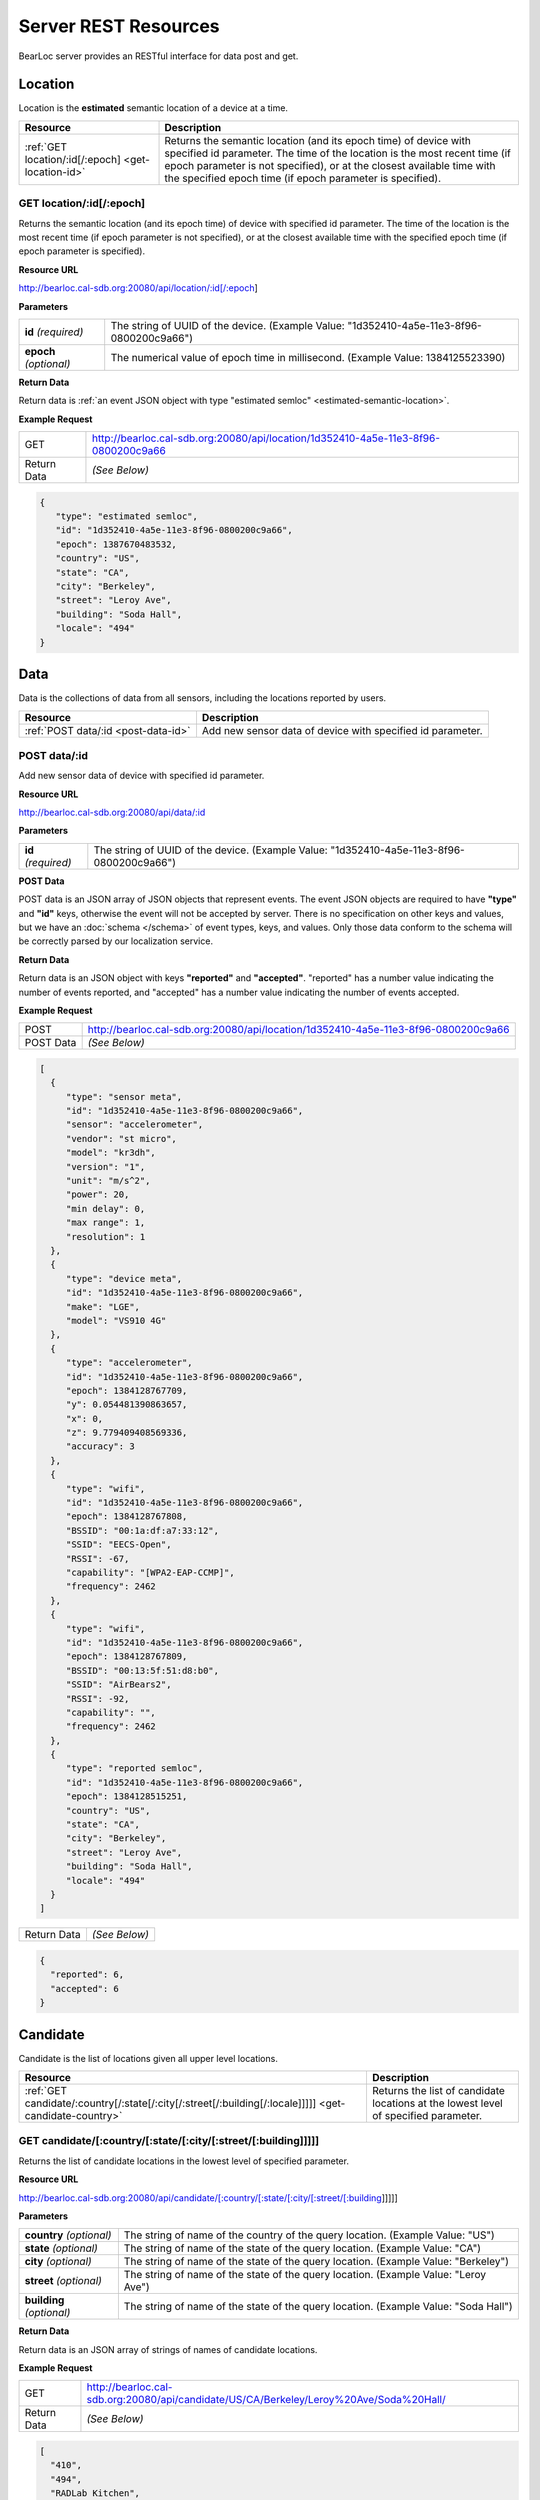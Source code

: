 Server REST Resources
========================

BearLoc server provides an RESTful interface for data post and get. 


Location
--------

Location is the **estimated** semantic location of a device at a time. 

========================================================= ====================================================================================================
Resource                                                  Description
========================================================= ====================================================================================================
:ref:`GET location/:id[/:epoch] <get-location-id>`        Returns the semantic location (and its epoch time) of device with specified id parameter. The time of the location is the most recent time (if epoch parameter is not specified), or at the closest available time with the specified epoch time (if epoch parameter is specified).
========================================================= ====================================================================================================


.. _get-location-id:

GET location/:id[/:epoch]
^^^^^^^^^^^^^^^^^^^^^^^^^

Returns the semantic location (and its epoch time) of device with specified id parameter. The time of the location is the most recent time (if epoch parameter is not specified), or at the closest available time with the specified epoch time (if epoch parameter is specified).


**Resource URL**

http://bearloc.cal-sdb.org:20080/api/location/:id[/:epoch]


**Parameters**

========================== ====================================================================================================
**id** *(required)*        The string of UUID of the device. (Example Value: "1d352410-4a5e-11e3-8f96-0800200c9a66")
**epoch** *(optional)*     The numerical value of epoch time in millisecond. (Example Value: 1384125523390)
========================== ====================================================================================================


**Return Data**

Return data is :ref:`an event JSON object with type "estimated semloc" <estimated-semantic-location>`.


**Example Request**

========================== ====================================================================================================
GET                        http://bearloc.cal-sdb.org:20080/api/location/1d352410-4a5e-11e3-8f96-0800200c9a66
Return Data                *(See Below)*
========================== ====================================================================================================

.. code-block:: json

   {
      "type": "estimated semloc",
      "id": "1d352410-4a5e-11e3-8f96-0800200c9a66",
      "epoch": 1387670483532,
      "country": "US",
      "state": "CA",
      "city": "Berkeley",
      "street": "Leroy Ave",
      "building": "Soda Hall",
      "locale": "494"
   }


Data
----

Data is the collections of data from all sensors, including the locations reported by users.

========================================================= ====================================================================================================
Resource                                                  Description
========================================================= ====================================================================================================
:ref:`POST data/:id <post-data-id>`                       Add new sensor data of device with specified id parameter.
========================================================= ====================================================================================================


.. _post-data-id:

POST data/:id
^^^^^^^^^^^^^

Add new sensor data of device with specified id parameter.


**Resource URL**

http://bearloc.cal-sdb.org:20080/api/data/:id


**Parameters**

========================== ====================================================================================================
**id** *(required)*        The string of UUID of the device. (Example Value: "1d352410-4a5e-11e3-8f96-0800200c9a66")
========================== ====================================================================================================


**POST Data**

POST data is an JSON array of JSON objects that represent events. The event JSON objects are required to have **"type"** and **"id"** keys, otherwise the event will not be accepted by server. There is no specification on other keys and values, but we have an :doc:`schema </schema>` of event types, keys, and values. Only those data conform to the schema will be correctly parsed by our localization service.


**Return Data**

Return data is an JSON object with keys **"reported"** and **"accepted"**. "reported" has a number value indicating the number of events reported, and "accepted" has a number value indicating the number of events accepted.


**Example Request**

========================== ====================================================================================================
POST                       http://bearloc.cal-sdb.org:20080/api/location/1d352410-4a5e-11e3-8f96-0800200c9a66
POST Data                  *(See Below)*
========================== ====================================================================================================

.. code-block:: json
 
   [
     {
        "type": "sensor meta",
        "id": "1d352410-4a5e-11e3-8f96-0800200c9a66",
        "sensor": "accelerometer",
        "vendor": "st micro",
        "model": "kr3dh",
        "version": "1",
        "unit": "m/s^2",
        "power": 20,
        "min delay": 0,
        "max range": 1,
        "resolution": 1
     },
     {
        "type": "device meta",
        "id": "1d352410-4a5e-11e3-8f96-0800200c9a66",
        "make": "LGE",
        "model": "VS910 4G"
     },
     {
        "type": "accelerometer",
        "id": "1d352410-4a5e-11e3-8f96-0800200c9a66",
        "epoch": 1384128767709,
        "y": 0.054481390863657,
        "x": 0,
        "z": 9.779409408569336,
        "accuracy": 3
     },
     {
        "type": "wifi",
        "id": "1d352410-4a5e-11e3-8f96-0800200c9a66",
        "epoch": 1384128767808,
        "BSSID": "00:1a:df:a7:33:12",
        "SSID": "EECS-Open",
        "RSSI": -67,
        "capability": "[WPA2-EAP-CCMP]",
        "frequency": 2462
     },
     {
        "type": "wifi",
        "id": "1d352410-4a5e-11e3-8f96-0800200c9a66",
        "epoch": 1384128767809,
        "BSSID": "00:13:5f:51:d8:b0",
        "SSID": "AirBears2",
        "RSSI": -92,
        "capability": "",
        "frequency": 2462
     },
     {
        "type": "reported semloc",
        "id": "1d352410-4a5e-11e3-8f96-0800200c9a66",
        "epoch": 1384128515251,
        "country": "US",
        "state": "CA",
        "city": "Berkeley",
        "street": "Leroy Ave",
        "building": "Soda Hall",
        "locale": "494"
     }
   ]

========================== ====================================================================================================
Return Data                *(See Below)*
========================== ====================================================================================================

.. code-block:: json


  {
    "reported": 6,
    "accepted": 6
  }



Candidate
---------

Candidate is the list of locations given all upper level locations.

======================================================================================================= ====================================================================================================
Resource                                                                                                Description
======================================================================================================= ====================================================================================================
:ref:`GET candidate/:country[/:state[/:city[/:street[/:building[/:locale]]]]] <get-candidate-country>`  Returns the list of candidate locations at the lowest level of specified parameter.
======================================================================================================= ====================================================================================================


.. _get-candidate-country:

GET candidate/[:country/[:state/[:city/[:street/[:building]]]]]
^^^^^^^^^^^^^^^^^^^^^^^^^^^^^^^^^^^^^^^^^^^^^^^^^^^^^^^^^^^^^^^^^^^^^^^

Returns the list of candidate locations in the lowest level of specified parameter.


**Resource URL**

http://bearloc.cal-sdb.org:20080/api/candidate/[:country/[:state/[:city/[:street/[:building]]]]]


**Parameters**

=============================== ===================================================================================================================================
**country** *(optional)*        The string of name of the country of the query location. (Example Value: "US")
**state** *(optional)*          The string of name of the state of the query location. (Example Value: "CA")
**city** *(optional)*           The string of name of the state of the query location. (Example Value: "Berkeley")
**street** *(optional)*         The string of name of the state of the query location. (Example Value: "Leroy Ave")
**building** *(optional)*       The string of name of the state of the query location. (Example Value: "Soda Hall")
=============================== ===================================================================================================================================


**Return Data**

Return data is an JSON array of strings of names of candidate locations.


**Example Request**

========================== ===================================================================================================================================
GET                        http://bearloc.cal-sdb.org:20080/api/candidate/US/CA/Berkeley/Leroy%20Ave/Soda%20Hall/
Return Data                *(See Below)*
========================== ===================================================================================================================================

.. code-block:: json
 
  [
    "410",
    "494",
    "RADLab Kitchen",
    "417",
    "415",
    "Wozniak Lounge"
  ]


**Example Request**

========================== ===================================================================================================================================
GET                        http://bearloc.cal-sdb.org:20080/api/candidate/US/CA/Berkeley
Return Data                *(See Below)*
========================== ===================================================================================================================================

.. code-block:: json
 
  [
    "Berkeley",
    "San Francisco",
    "Mountain View"
  ]
